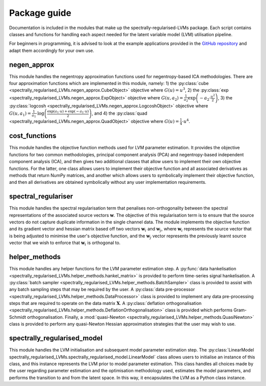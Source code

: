 =============
Package guide
=============

Documentation is included in the modules that make up the spectrally-regularised-LVMs package. Each script contains classes and functions for handling each aspect needed for the latent variable model  (LVM) utilisation pipeline.

For beginners in programming, it is advised to look at the example applications provided in the `GitHub repository <https://github.com/RyanBalshaw/spectrally-regularised-LVMs>`_ and adapt them accordingly for your own use.

negen_approx
============

This module handles the negentropy approximation functions used for negentropy-based ICA methodologies. There are four approximation functions which are implemented in this module, namely: 1) the :py:class:`cube <spectrally_regularised_LVMs.negen_approx.CubeObject>` objective where :math:`G(u) = u^3`, 2) the :py:class:`exp <spectrally_regularised_LVMs.negen_approx.ExpObject>` objective where :math:`G(u, a_2) = \frac{1}{a_2} \exp \left( -a_2 \cdot \frac{u^2}{2} \right)`, 3) the :py:class:`logcosh <spectrally_regularised_LVMs.negen_approx.LogcoshObject>` objective where :math:`G(u, a_1) = \frac{1}{a_1} \cdot \log \left( \frac{\exp(a_1 \cdot u) + \exp(-a_1 \cdot u)}{2} \right)`, and 4) the :py:class:`quad <spectrally_regularised_LVMs.negen_approx.QuadObject>` objective where :math:`G(u) = \frac{1}{4} \cdot u^4`.


cost_functions
==============

This module handles the objective function methods used for LVM parameter estimation. It provides the objective functions for two common methodologies, principal component analysis (PCA) and negentropy-based independent component analysis (ICA), and then gives two additional classes that allow users to implement their own objective functions. For the latter, one class allows users to implement their objective function and all associated derivatives as methods that return NumPy matrices, and another which allows users to symbolically implement their objective function, and then all derivatives are obtained symbolically without any user implementation requirements.


spectral_regulariser
====================

This module handles the spectral regularisation term that penalises non-orthogonality between the spectral representations of the associated source vectors :math:`\mathbf{w}`. The objective of this regularisation term is to ensure that the source vectors do not capture duplicate information in the single channel data. The module implements the objective function and its gradient vector and hessian matrix based off two vectors :math:`\mathbf{w}_i` and :math:`\mathbf{w}_j`, where :math:`\mathbf{w}_i` represents the source vector that is being adjusted to minimise the user's objective function, and the :math:`\mathbf{w}_j` vector represents the previously learnt source vector that we wish to enforce that :math:`\mathbf{w}_i` is orthogonal to.


helper_methods
==============

This module handles any helper functions for the LVM parameter estimation step. A :py:func:`data hankelisation <spectrally_regularised_LVMs.helper_methods.hankel_matrix>` is provided to perform time-series signal hankelisation. A :py:class:`batch sampler <spectrally_regularised_LVMs.helper_methods.BatchSampler>` class is provided to assist with any batch sampling steps that may be required by the user. A :py:class:`data pre-processor <spectrally_regularised_LVMs.helper_methods.DataProcessor>` class is provided to implement any data pre-processing steps that are required to operate on the data matrix :math:`\mathbf{X}`. A :py:class:`deflation orthogonalisation <spectrally_regularised_LVMs.helper_methods.DeflationOrthogonalisation>` class is provided which performs Gram-Schmidt orthogonalisation. Finally, a :mod:`quasi-Newton <spectrally_regularised_LVMs.helper_methods.QuasiNewton>` class is provided to perform any quasi-Newton Hessian approximation strategies that the user may wish to use.

spectrally_regularised_model
============================

This module handles the LVM initialisation and subsequent model parameter estimation step. The :py:class:`LinearModel spectrally_regularised_LVMs.spectrally_regularised_model.LinearModel` class allows users to initialise an instance of this class, and this instance represents the LVM prior to model parameter estimation. This class handles all choices made by the user regarding parameter estimation and the optimisation methodology used, estimates the model parameters, and performs the transition to and from the latent space. In this way, it encapsulates the LVM as a Python class instance.
